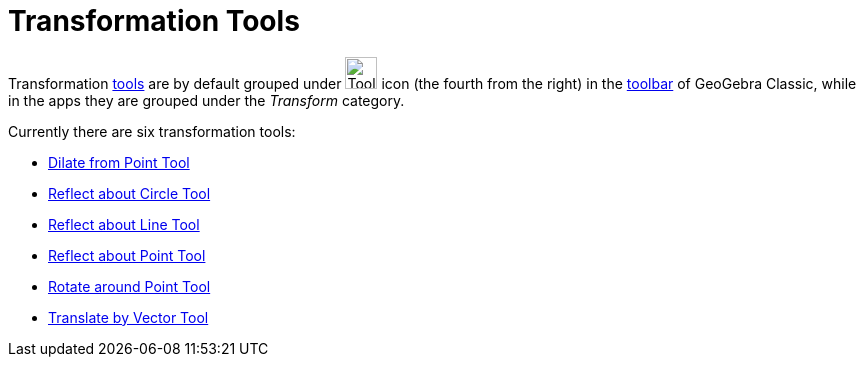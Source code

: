 = Transformation Tools
:page-en: tools/Transformation_Tools
ifdef::env-github[:imagesdir: /en/modules/ROOT/assets/images]

Transformation xref:/Tools.adoc[tools] are by default grouped under image:Tool_Reflect_Object_in_Line.gif[Tool Reflect
Object in Line.gif,width=32,height=32] icon (the fourth from the right) in the xref:/Toolbar.adoc[toolbar] 
of GeoGebra Classic, while in the apps they are grouped under the _Transform_ category.

Currently there are six transformation tools:

* xref:/tools/Dilate_from_Point.adoc[Dilate from Point Tool]
* xref:/tools/Reflect_about_Circle.adoc[Reflect about Circle Tool]
* xref:/tools/Reflect_about_Line.adoc[Reflect about Line Tool]
* xref:/tools/Reflect_about_Point.adoc[Reflect about Point Tool]
* xref:/tools/Rotate_around_Point.adoc[Rotate around Point Tool]
* xref:/tools/Translate_by_Vector.adoc[Translate by Vector Tool]
